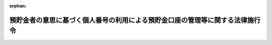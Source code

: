 .. _506CO0000000020_20240401_000000000000000:

:orphan:

==============================================================================
預貯金者の意思に基づく個人番号の利用による預貯金口座の管理等に関する法律施行令
==============================================================================

.. raw:: html
    
    
    <main id="contentsLaw" class="active">
    <div id="innerDocument" class="active">
    
    
    
    
    <div style="margin-bottom: 12px;">
    <div id="lawTitleNo" style="font-size: 1.067rem; font-weight: bold;" class="_shokanBoxParent">令和六年政令第二十号<div class="_shokanBox"></div>
    <div class="_inyoBox" id="_inyo_"></div>
    </div>
    <div id="lawTitle" style="margin-left: 3rem; font-size: 1.5rem; font-weight: bold; line-height: 1.25em;" class="_shokanBoxParent">
    <span data-xpath="">預貯金者の意思に基づく個人番号の利用による預貯金口座の管理等に関する法律施行令</span><div class="_shokanBox" id="_shokan_"><div class="_shokanBtnIcons"></div></div>
    <div class="_inyoBox" id="_inyo_"></div>
    </div>
    </div><section id="EnactStatement" class="active EnactStatement"><div class="_div_EnactStatement _shokanBoxParent" style="text-indent: 1em;">
    <span data-xpath="">内閣は、預貯金者の意思に基づく個人番号の利用による預貯金口座の管理等に関する法律（令和三年法律第三十九号）第六条第一項並びに第二十六条第二項及び第三項の規定に基づき、この政令を制定する。</span><div class="_shokanBox" id="_shokan_"><div class="_shokanBtnIcons"></div></div>
    <div class="_inyoBox" id="_inyo_"></div>
    </div></section><section id="MainProvision" class="active MainProvision"><section id="" class="active Article"><div style="margin-left: 1em; font-weight: bold;" class="_div_ArticleCaption _shokanBoxParent">
    <span data-xpath="">（金融機関による預貯金口座の管理の方法）</span><div class="_shokanBox" id="_shokan_"><div class="_shokanBtnIcons"></div></div>
    <div class="_inyoBox" id="_inyo_"></div>
    </div>
    <div style="margin-left: 1em; text-indent: -1em;" id="" class="_div_ArticleTitle _shokanBoxParent">
    <span style="font-weight: bold;">第一条</span>　<span data-xpath="">預貯金者の意思に基づく個人番号の利用による預貯金口座の管理等に関する法律（以下「法」という。）第六条第一項の規定による預貯金口座の管理は、同項に規定する事項に関し、データベース（電磁的方式（電子的方式、磁気的方式その他人の知覚によっては認識することができない方式をいう。）により記録された情報の集合物であって、それらの情報を電子計算機を用いて検索することができるように体系的に構成したものをいう。）を構成し、当該データベースに記録された各預貯金口座に係る情報に当該預貯金口座の名義人である預貯金者の個人番号を併せて記録する方法により行わなければならない。</span><div class="_shokanBox" id="_shokan_"><div class="_shokanBtnIcons"></div></div>
    <div class="_inyoBox" id="_inyo_"></div>
    </div></section><section id="" class="active Article"><div style="margin-left: 1em; font-weight: bold;" class="_div_ArticleCaption _shokanBoxParent">
    <span data-xpath="">（銀行等に関する行政庁の権限委任）</span><div class="_shokanBox" id="_shokan_"><div class="_shokanBtnIcons"></div></div>
    <div class="_inyoBox" id="_inyo_"></div>
    </div>
    <div style="margin-left: 1em; text-indent: -1em;" id="" class="_div_ArticleTitle _shokanBoxParent">
    <span style="font-weight: bold;">第二条</span>　<span data-xpath="">金融庁長官は、法第二十六条第一項の規定により金融庁長官に委任された権限（次項において「金融庁長官権限」という。）のうち法第二十条、第二十一条第一項及び第二十二条に定めるもの（第四条第三項において「金融庁長官検査・是正命令等権限」という。）で、銀行等（銀行法（昭和五十六年法律第五十九号）第二条第一項に規定する銀行、長期信用銀行法（昭和二十七年法律第百八十七号）第二条に規定する長期信用銀行、信用金庫及び信用協同組合をいう。以下この条において同じ。）に対するものを、その本店（銀行法第四十七条第一項に規定する主たる外国銀行支店を含む。）又は主たる事務所（以下この条において「本店等」という。）の所在地を管轄する財務局長（当該所在地が福岡財務支局の管轄区域内にある場合にあっては、福岡財務支局長）に委任する。</span><span data-xpath="">ただし、金融庁長官が自らその権限を行使することを妨げない。</span><div class="_shokanBox" id="_shokan_"><div class="_shokanBtnIcons"></div></div>
    <div class="_inyoBox" id="_inyo_"></div>
    </div>
    <div style="margin-left: 1em; text-indent: -1em;" class="_div_ParagraphSentence _shokanBoxParent">
    <span style="font-weight: bold;">２</span>　<span data-xpath="">金融庁長官権限のうち法第二十条及び第二十一条第一項に定めるもの（以下「金融庁長官検査等権限」という。）で、銀行等の本店等以外の事務所、営業所その他の施設（以下この条において「支店等」という。）に対するものについては、前項に規定する財務局長及び福岡財務支局長のほか、当該支店等の所在地を管轄する財務局長（当該所在地が福岡財務支局の管轄区域内にある場合にあっては、福岡財務支局長）も行使することができる。</span><div class="_shokanBox" id="_shokan_"><div class="_shokanBtnIcons"></div></div>
    <div class="_inyoBox" id="_inyo_"></div>
    </div>
    <div style="margin-left: 1em; text-indent: -1em;" class="_div_ParagraphSentence _shokanBoxParent">
    <span style="font-weight: bold;">３</span>　<span data-xpath="">前項の規定により銀行等の支店等に対し報告若しくは資料の提出の求め又は質問若しくは立入検査（以下この項において「検査等」という。）を行った財務局長又は福岡財務支局長は、当該銀行等の本店等又は当該支店等以外の支店等に対し検査等の必要を認めたときは、当該本店等又は当該支店等以外の支店等に対し、検査等を行うことができる。</span><div class="_shokanBox" id="_shokan_"><div class="_shokanBtnIcons"></div></div>
    <div class="_inyoBox" id="_inyo_"></div>
    </div></section><section id="" class="active Article"><div style="margin-left: 1em; font-weight: bold;" class="_div_ArticleCaption _shokanBoxParent">
    <span data-xpath="">（労働金庫等に関する行政庁の権限委任等）</span><div class="_shokanBox" id="_shokan_"><div class="_shokanBtnIcons"></div></div>
    <div class="_inyoBox" id="_inyo_"></div>
    </div>
    <div style="margin-left: 1em; text-indent: -1em;" id="" class="_div_ArticleTitle _shokanBoxParent">
    <span style="font-weight: bold;">第三条</span>　<span data-xpath="">金融庁長官及び厚生労働大臣は、労働金庫及び労働金庫連合会に対する法第二十条及び第二十一条第一項に定める権限（金融庁長官の場合にあっては、金融庁長官検査等権限に限る。）を行使する場合においては、それぞれ単独でその権限を行使することを妨げない。</span><div class="_shokanBox" id="_shokan_"><div class="_shokanBtnIcons"></div></div>
    <div class="_inyoBox" id="_inyo_"></div>
    </div>
    <div style="margin-left: 1em; text-indent: -1em;" class="_div_ParagraphSentence _shokanBoxParent">
    <span style="font-weight: bold;">２</span>　<span data-xpath="">金融庁長官は、前項の規定によりその権限を単独で行使したときは、速やかに、その結果を厚生労働大臣に通知するものとする。</span><div class="_shokanBox" id="_shokan_"><div class="_shokanBtnIcons"></div></div>
    <div class="_inyoBox" id="_inyo_"></div>
    </div>
    <div style="margin-left: 1em; text-indent: -1em;" class="_div_ParagraphSentence _shokanBoxParent">
    <span style="font-weight: bold;">３</span>　<span data-xpath="">厚生労働大臣は、第一項の規定によりその権限を単独で行使したときは、速やかに、その結果を金融庁長官に通知するものとする。</span><div class="_shokanBox" id="_shokan_"><div class="_shokanBtnIcons"></div></div>
    <div class="_inyoBox" id="_inyo_"></div>
    </div>
    <div style="margin-left: 1em; text-indent: -1em;" class="_div_ParagraphSentence _shokanBoxParent">
    <span style="font-weight: bold;">４</span>　<span data-xpath="">金融庁長官は、労働金庫に対する金融庁長官検査等権限を、その主たる事務所の所在地を管轄する財務局長（当該所在地が福岡財務支局の管轄区域内にある場合にあっては、福岡財務支局長）に委任する。</span><span data-xpath="">ただし、金融庁長官が自らその権限を行使することを妨げない。</span><div class="_shokanBox" id="_shokan_"><div class="_shokanBtnIcons"></div></div>
    <div class="_inyoBox" id="_inyo_"></div>
    </div>
    <div style="margin-left: 1em; text-indent: -1em;" class="_div_ParagraphSentence _shokanBoxParent">
    <span style="font-weight: bold;">５</span>　<span data-xpath="">労働金庫に対する金融庁長官検査等権限並びに法第二十条及び第二十一条第一項に定める厚生労働大臣の権限に属する事務は、一の都道府県の区域を越えない区域を地区とする労働金庫（次項において「都道府県労働金庫」という。）に関するものに限り、都道府県知事が行うものとする。</span><span data-xpath="">ただし、金融庁長官又は厚生労働大臣が自らその権限を行使することを妨げない。</span><div class="_shokanBox" id="_shokan_"><div class="_shokanBtnIcons"></div></div>
    <div class="_inyoBox" id="_inyo_"></div>
    </div>
    <div style="margin-left: 1em; text-indent: -1em;" class="_div_ParagraphSentence _shokanBoxParent">
    <span style="font-weight: bold;">６</span>　<span data-xpath="">都道府県知事は、前項本文の規定に基づき、法第二十条の規定により都道府県労働金庫に対し報告若しくは資料の提出を求め、又は法第二十一条第一項の規定により都道府県労働金庫に対し質問若しくは立入検査を行った場合には、その結果を金融庁長官及び厚生労働大臣に報告しなければならない。</span><div class="_shokanBox" id="_shokan_"><div class="_shokanBtnIcons"></div></div>
    <div class="_inyoBox" id="_inyo_"></div>
    </div></section><section id="" class="active Article"><div style="margin-left: 1em; font-weight: bold;" class="_div_ArticleCaption _shokanBoxParent">
    <span data-xpath="">（農業協同組合等に関する行政庁の権限委任等）</span><div class="_shokanBox" id="_shokan_"><div class="_shokanBtnIcons"></div></div>
    <div class="_inyoBox" id="_inyo_"></div>
    </div>
    <div style="margin-left: 1em; text-indent: -1em;" id="" class="_div_ArticleTitle _shokanBoxParent">
    <span style="font-weight: bold;">第四条</span>　<span data-xpath="">農林水産大臣及び金融庁長官は、農業協同組合等（農業協同組合法（昭和二十二年法律第百三十二号）第十条第一項第三号の事業を行う農業協同組合及び同号の事業を行う農業協同組合連合会（第四項において「信用農業協同組合連合会」という。）をいう。以下この条において同じ。）及び漁業協同組合等（水産業協同組合法（昭和二十三年法律第二百四十二号）第十一条第一項第四号の事業を行う漁業協同組合、同法第八十七条第一項第四号の事業を行う漁業協同組合連合会（第四項において「信用漁業協同組合連合会」という。）、同法第九十三条第一項第二号の事業を行う水産加工業協同組合及び同法第九十七条第一項第二号の事業を行う水産加工業協同組合連合会（第四項において「信用水産加工業協同組合連合会」という。）をいう。第三項及び第四項において同じ。）に対する法第二十条及び第二十一条第一項に定める権限（金融庁長官の場合にあっては、金融庁長官検査等権限に限る。）を行使する場合においては、それぞれ単独でその権限を行使することを妨げない。</span><span data-xpath="">この場合においては、前条第二項及び第三項の規定を準用する。</span><div class="_shokanBox" id="_shokan_"><div class="_shokanBtnIcons"></div></div>
    <div class="_inyoBox" id="_inyo_"></div>
    </div>
    <div style="margin-left: 1em; text-indent: -1em;" class="_div_ParagraphSentence _shokanBoxParent">
    <span style="font-weight: bold;">２</span>　<span data-xpath="">農林水産大臣は、農業協同組合等に対する法第二十条に定める農林水産大臣の権限（地方農政局の管轄区域を越えない区域を地区とする農業協同組合等（以下この項において「地方農業協同組合」という。）に対するものに限る。）を、地方農業協同組合の主たる事務所の所在地を管轄する地方農政局長に委任する。</span><span data-xpath="">ただし、農林水産大臣が自らその権限を行使することを妨げない。</span><div class="_shokanBox" id="_shokan_"><div class="_shokanBtnIcons"></div></div>
    <div class="_inyoBox" id="_inyo_"></div>
    </div>
    <div style="margin-left: 1em; text-indent: -1em;" class="_div_ParagraphSentence _shokanBoxParent">
    <span style="font-weight: bold;">３</span>　<span data-xpath="">金融庁長官は、農業協同組合等に対する金融庁長官検査・是正命令等権限及び漁業協同組合等に対する金融庁長官検査等権限を、その主たる事務所の所在地を管轄する財務局長（当該所在地が福岡財務支局の管轄区域内にある場合にあっては、福岡財務支局長）に委任する。</span><span data-xpath="">ただし、金融庁長官が自らその権限を行使することを妨げない。</span><div class="_shokanBox" id="_shokan_"><div class="_shokanBtnIcons"></div></div>
    <div class="_inyoBox" id="_inyo_"></div>
    </div>
    <div style="margin-left: 1em; text-indent: -1em;" class="_div_ParagraphSentence _shokanBoxParent">
    <span style="font-weight: bold;">４</span>　<span data-xpath="">農業協同組合等及び漁業協同組合等に対する法第二十条及び第二十一条第一項に定める農林水産大臣の権限並びに金融庁長官検査等権限に属する事務は、都道府県連合会（都道府県の区域を地区とする信用農業協同組合連合会、信用漁業協同組合連合会又は信用水産加工業協同組合連合会をいう。次項及び第六項において同じ。）に関するものに限り、都道府県知事が行うものとする。</span><span data-xpath="">ただし、農林水産大臣又は金融庁長官が自らその権限を行使することを妨げない。</span><div class="_shokanBox" id="_shokan_"><div class="_shokanBtnIcons"></div></div>
    <div class="_inyoBox" id="_inyo_"></div>
    </div>
    <div style="margin-left: 1em; text-indent: -1em;" class="_div_ParagraphSentence _shokanBoxParent">
    <span style="font-weight: bold;">５</span>　<span data-xpath="">都道府県知事は、前項本文の規定に基づき、法第二十条の規定により都道府県連合会に対し報告若しくは資料の提出を求め、又は法第二十一条第一項の規定により都道府県連合会に対し質問若しくは立入検査を行った場合には、その結果を農林水産大臣及び金融庁長官に報告しなければならない。</span><div class="_shokanBox" id="_shokan_"><div class="_shokanBtnIcons"></div></div>
    <div class="_inyoBox" id="_inyo_"></div>
    </div>
    <div style="margin-left: 1em; text-indent: -1em;" class="_div_ParagraphSentence _shokanBoxParent">
    <span style="font-weight: bold;">６</span>　<span data-xpath="">農林水産大臣及び金融庁長官は、法第二十条の規定により都道府県連合会に対し報告若しくは資料の提出を求め、又は法第二十一条第一項の規定により都道府県連合会に対し質問若しくは立入検査を行った場合には、その結果を関係都道府県知事に通知するものとする。</span><div class="_shokanBox" id="_shokan_"><div class="_shokanBtnIcons"></div></div>
    <div class="_inyoBox" id="_inyo_"></div>
    </div></section><section id="" class="active Article"><div style="margin-left: 1em; font-weight: bold;" class="_div_ArticleCaption _shokanBoxParent">
    <span data-xpath="">（農林中央金庫に対する行政庁の権限の行使）</span><div class="_shokanBox" id="_shokan_"><div class="_shokanBtnIcons"></div></div>
    <div class="_inyoBox" id="_inyo_"></div>
    </div>
    <div style="margin-left: 1em; text-indent: -1em;" id="" class="_div_ArticleTitle _shokanBoxParent">
    <span style="font-weight: bold;">第五条</span>　<span data-xpath="">農林水産大臣及び金融庁長官は、農林中央金庫に対する法第二十条及び第二十一条第一項に定める権限（金融庁長官の場合にあっては、金融庁長官検査等権限に限る。）を行使する場合においては、それぞれ単独でその権限を行使することを妨げない。</span><span data-xpath="">この場合においては、第三条第二項及び第三項の規定を準用する。</span><div class="_shokanBox" id="_shokan_"><div class="_shokanBtnIcons"></div></div>
    <div class="_inyoBox" id="_inyo_"></div>
    </div></section><section id="" class="active Article"><div style="margin-left: 1em; font-weight: bold;" class="_div_ArticleCaption _shokanBoxParent">
    <span data-xpath="">（株式会社商工組合中央金庫に関する行政庁の権限委任等）</span><div class="_shokanBox" id="_shokan_"><div class="_shokanBtnIcons"></div></div>
    <div class="_inyoBox" id="_inyo_"></div>
    </div>
    <div style="margin-left: 1em; text-indent: -1em;" id="" class="_div_ArticleTitle _shokanBoxParent">
    <span style="font-weight: bold;">第六条</span>　<span data-xpath="">経済産業大臣、財務大臣及び金融庁長官は、株式会社商工組合中央金庫に対する法第二十条及び第二十一条第一項に定める権限（金融庁長官の場合にあっては、金融庁長官検査等権限に限る。）を行使する場合においては、それぞれ単独でその権限を行使することを妨げない。</span><div class="_shokanBox" id="_shokan_"><div class="_shokanBtnIcons"></div></div>
    <div class="_inyoBox" id="_inyo_"></div>
    </div>
    <div style="margin-left: 1em; text-indent: -1em;" class="_div_ParagraphSentence _shokanBoxParent">
    <span style="font-weight: bold;">２</span>　<span data-xpath="">前項に規定する行政庁は、同項の規定によりその権限を単独で行使したときは、速やかに、その結果を他の同項に規定する行政庁に通知するものとする。</span><div class="_shokanBox" id="_shokan_"><div class="_shokanBtnIcons"></div></div>
    <div class="_inyoBox" id="_inyo_"></div>
    </div>
    <div style="margin-left: 1em; text-indent: -1em;" class="_div_ParagraphSentence _shokanBoxParent">
    <span style="font-weight: bold;">３</span>　<span data-xpath="">金融庁長官は、株式会社商工組合中央金庫に対する金融庁長官検査等権限を、その本店の所在地を管轄する財務局長（当該所在地が福岡財務支局の管轄区域内にある場合にあっては、福岡財務支局長）に委任する。</span><span data-xpath="">ただし、金融庁長官が自らその権限を行使することを妨げない。</span><div class="_shokanBox" id="_shokan_"><div class="_shokanBtnIcons"></div></div>
    <div class="_inyoBox" id="_inyo_"></div>
    </div>
    <div style="margin-left: 1em; text-indent: -1em;" class="_div_ParagraphSentence _shokanBoxParent">
    <span style="font-weight: bold;">４</span>　<span data-xpath="">第二条第二項及び第三項の規定は、金融庁長官検査等権限で株式会社商工組合中央金庫の本店以外の営業所その他の施設に対するものについて準用する。</span><div class="_shokanBox" id="_shokan_"><div class="_shokanBtnIcons"></div></div>
    <div class="_inyoBox" id="_inyo_"></div>
    </div></section><section id="" class="active Article"><div style="margin-left: 1em; font-weight: bold;" class="_div_ArticleCaption _shokanBoxParent">
    <span data-xpath="">（法定受託事務等）</span><div class="_shokanBox" id="_shokan_"><div class="_shokanBtnIcons"></div></div>
    <div class="_inyoBox" id="_inyo_"></div>
    </div>
    <div style="margin-left: 1em; text-indent: -1em;" id="" class="_div_ArticleTitle _shokanBoxParent">
    <span style="font-weight: bold;">第七条</span>　<span data-xpath="">第三条第五項及び第六項並びに第四条第四項及び第五項の規定により都道府県が処理することとされている事務は、地方自治法（昭和二十二年法律第六十七号）第二条第九項第一号に規定する第一号法定受託事務とする。</span><div class="_shokanBox" id="_shokan_"><div class="_shokanBtnIcons"></div></div>
    <div class="_inyoBox" id="_inyo_"></div>
    </div>
    <div style="margin-left: 1em; text-indent: -1em;" class="_div_ParagraphSentence _shokanBoxParent">
    <span style="font-weight: bold;">２</span>　<span data-xpath="">第三条第五項本文又は第四条第四項本文の場合における法第二十条及び第二十一条の規定（これらの規定に係る罰則を含む。）の適用については、法第二十条及び第二十一条第一項中「行政庁」とあるのは、「都道府県知事」とする。</span><div class="_shokanBox" id="_shokan_"><div class="_shokanBtnIcons"></div></div>
    <div class="_inyoBox" id="_inyo_"></div>
    </div></section></section><section id="" class="active SupplProvision"><div class="_div_SupplProvisionLabel SupplProvisionLabel _shokanBoxParent" style="margin-bottom: 10px; margin-left: 3em; font-weight: bold;">
    <span data-xpath="">附　則</span>　抄<div class="_shokanBox" id="_shokan_"><div class="_shokanBtnIcons"></div></div>
    <div class="_inyoBox" id="_inyo_"></div>
    </div>
    <section class="active Paragraph"><div id="" style="margin-left: 1em; font-weight: bold;" class="_div_ParagraphCaption _shokanBoxParent">
    <span data-xpath="">（施行期日）</span><div class="_shokanBox"></div>
    <div class="_inyoBox"></div>
    </div>
    <div style="margin-left: 1em; text-indent: -1em;" class="_div_ParagraphSentence _shokanBoxParent">
    <span style="font-weight: bold;">１</span>　<span data-xpath="">この政令は、法の施行の日（令和六年四月一日）から施行する。</span><div class="_shokanBox" id="_shokan_"><div class="_shokanBtnIcons"></div></div>
    <div class="_inyoBox" id="_inyo_"></div>
    </div></section></section>
    
    
    
    
    
    </div>
    </main>
    
    
